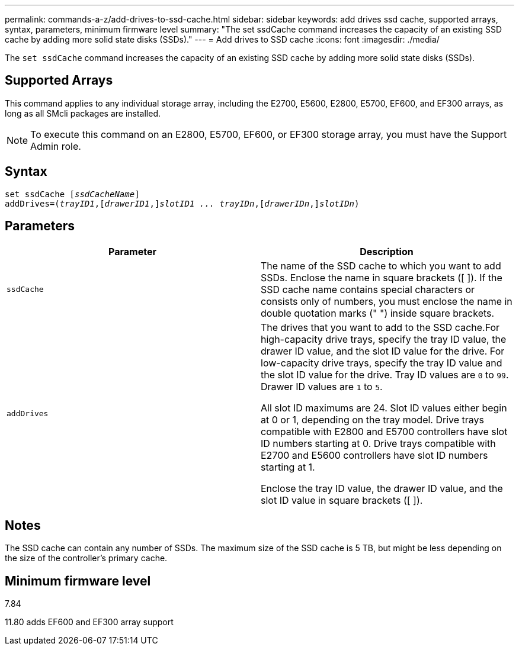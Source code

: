 ---
permalink: commands-a-z/add-drives-to-ssd-cache.html
sidebar: sidebar
keywords: add drives ssd cache, supported arrays, syntax, parameters, minimum firmware level
summary: "The set ssdCache command increases the capacity of an existing SSD cache by adding more solid state disks (SSDs)."
---
= Add drives to SSD cache
:icons: font
:imagesdir: ./media/

[.lead]
The `set ssdCache` command increases the capacity of an existing SSD cache by adding more solid state disks (SSDs).

== Supported Arrays

This command applies to any individual storage array, including the E2700, E5600, E2800, E5700, EF600, and EF300 arrays, as long as all SMcli packages are installed.

[NOTE]
====
To execute this command on an E2800, E5700, EF600, or EF300 storage array, you must have the Support Admin role.
====

== Syntax

[subs=+macros]
----
pass:quotes[set ssdCache [_ssdCacheName_]]
pass:quotes[addDrives=(_trayID1_,[_drawerID1_,]]pass:quotes[_slotID1 ... trayIDn_,]pass:quotes[[_drawerIDn_,]]pass:quotes[_slotIDn_)]
----

== Parameters
[options="header"]
|===
| Parameter| Description
a|
`ssdCache`
a|
The name of the SSD cache to which you want to add SSDs. Enclose the name in square brackets ([ ]). If the SSD cache name contains special characters or consists only of numbers, you must enclose the name in double quotation marks (" ") inside square brackets.
a|
`addDrives`
a|
The drives that you want to add to the SSD cache.For high-capacity drive trays, specify the tray ID value, the drawer ID value, and the slot ID value for the drive. For low-capacity drive trays, specify the tray ID value and the slot ID value for the drive. Tray ID values are `0` to `99`. Drawer ID values are `1` to `5`.

All slot ID maximums are 24. Slot ID values either begin at 0 or 1, depending on the tray model. Drive trays compatible with E2800 and E5700 controllers have slot ID numbers starting at 0. Drive trays compatible with E2700 and E5600 controllers have slot ID numbers starting at 1.

Enclose the tray ID value, the drawer ID value, and the slot ID value in square brackets ([ ]).

|===

== Notes

The SSD cache can contain any number of SSDs. The maximum size of the SSD cache is 5 TB, but might be less depending on the size of the controller's primary cache.

== Minimum firmware level

7.84

11.80 adds EF600 and EF300 array support

